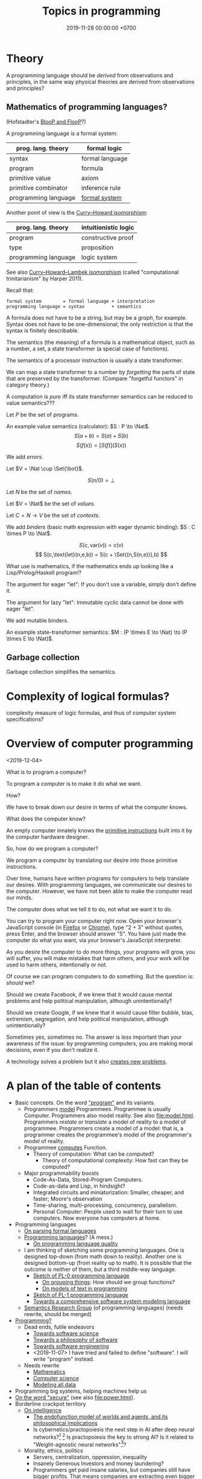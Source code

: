 #+TITLE: Topics in programming
#+DATE: 2019-11-28 00:00:00 +0700
* Theory
A programming language should be /derived/ from observations and principles,
in the same way physical theories are derived from observations and principles?
** Mathematics of programming languages?
(Hofstadter's [[https://en.wikipedia.org/wiki/BlooP_and_FlooP][BlooP and FlooP]]?)

A programming language is a formal system:

| prog. lang. theory   | formal logic                                                   |
|----------------------+----------------------------------------------------------------|
| syntax               | formal language                                                |
| program              | formula                                                        |
| primitive value      | axiom                                                          |
| primitive combinator | inference rule                                                 |
| programming language | [[https://en.wikipedia.org/wiki/Formal_system][formal system]] |

Another point of view is the [[https://en.wikipedia.org/wiki/Curry%E2%80%93Howard_correspondence][Curry--Howard isomorphism]]:

| prog. lang. theory   | intuitionistic logic |
|----------------------+----------------------|
| program              | constructive proof   |
| type                 | proposition          |
| programming language | logic system         |

See also [[https://ncatlab.org/nlab/show/computational+trinitarianism][Curry--Howard--Lambek isomorphism]]
(called "computational trinitarianism" by Harper 2011).

Recall that:

#+BEGIN_EXAMPLE
formal system        = formal language + interpretation
programming language = syntax          + semantics
#+END_EXAMPLE

A formula does not have to be a string, but may be a /graph/, for example.
Syntax does not have to be one-dimensional;
the only restriction is that the syntax is finitely describable.

The semantics (the meaning) of a formula is a mathematical object, such as a number, a set, a state transformer (a special case of functions).

The semantics of a processor instruction is usually a state transformer.

We can map a state transformer to a number by /forgetting/ the parts of state that are preserved by the transformer. (Compare "forgetful functors" in category theory.)

A computation is /pure/ iff its state transformer semantics can be reduced to value semantics???

Let \(P\) be the set of programs.

An example value semantics (calculator): \(S : P \to \Nat\).
\[ S(a+b) = S(a)+S(b) \]
\[ S(f(x)) = [S(f)](S(x)) \]

We add /errors/.

Let \(V = \Nat \cup \Set{\bot}\).

\[ S(n/0) = \bot \]

Let \(N\) be the set of /names/.

Let \(V = \Nat\) be the set of /values/.

Let \(C = N \to V\) be the set of /contexts/.

We add /binders/ (basic math expression with eager dynamic binding): \(S : C \times P \to \Nat\).

\[ S(c,\text{var}(v)) = c(v) \]
\[ S(c,\text{let}(n,e,b)) = S(c + \Set{(n,S(n,e))},b) \]

What use is mathematics, if the mathematics ends up looking like a Lisp/Prolog/Haskell program!?

The argument for eager "let": If you don't use a variable, simply don't define it.

The argument for lazy "let": Immutable cyclic data cannot be done with eager "let".

We add mutable binders.

An example state-transformer semantics: \(M : (P \times E \to \Nat) \to (P \times E \to \Nat)\).
** Garbage collection
Garbage collection simplifies the semantics.
* Complexity of logical formulas?
complexity measure of logic formulas, and thus of computer system specifications?
* Overview of computer programming
<2019-12-04>

What is to program a computer?

To program a computer is to make it do what we want.

How?

We have to break down our desire in terms of what the computer knows.

What does the computer know?

An empty computer innately knows the [[https://en.wikipedia.org/wiki/Machine_code][primitive instructions]] built into it by the computer hardware designer.

So, how do we program a computer?

We program a computer by translating our desire into those primitive instructions.

Over time, humans have written programs for computers to help translate our desires.
With programming languages, we communicate our desires to the computer.
However, we have not been able to make the computer read our minds.

The computer does what we tell it to do, not what we want it to do.

You can try to program your computer right now.
Open your browser's JavaScript console (in [[https://developer.mozilla.org/en-US/docs/Tools/Web_Console/Opening_the_Web_Console][Firefox]]
or [[https://developers.google.com/web/tools/chrome-devtools/open][Chrome]]),
type "2 + 3" without quotes, press Enter,
and the browser should answer "5".
You have just made the computer do what you want,
via your browser's JavaScript interpreter.

As you desire the computer to do more things,
your programs will grow,
you will suffer,
you will make mistakes that harm others,
and your work will be used to harm others,
intentionally or not.

Of course we can program computers to do something.
But the question is: /should/ we?

Should we create Facebook, if we knew that it would cause mental problems and help political manipulation, although unintentionally?

Should we create Google, if we knew that it would cause filter bubble, bias, extremism, segregation, and help political manipulation, although unintentionally?

Sometimes yes, sometimes no.
The answer is less important than your awareness of the issue:
by programming computers, you are making moral decisions, even if you don't realize it.

A technology solves a problem but it also [[https://en.wikipedia.org/wiki/Unintended_consequences][creates new problems]].
* A plan of the table of contents
- Basic concepts. On the word [[file:program.html]["program"]] and its variants.
  - Programmers [[file:program-model.html][model]] Programmees.
    Programmee is usually Computer.
    Programmers also model reality. See also [[file:model.html]].
    Programmers /restate/ or /translate/ a model of reality to a model of programmee.
    Programmers create a model of a model: that is, a programmer creates the programmee's model of the programmer's model of reality.
  - Programmee [[file:compute.html][computes]] Function.
    - Theory of computation: What can be computed?
      - Theory of computational complexity: How fast can they be computed?
  - Major programmability boosts
    - Code-As-Data, Stored-Program Computers.
    - Code-as-data and Lisp, in hindsight?
    - Integrated circuits and miniaturization: Smaller, cheaper, and faster; Moore's observation
    - Time-sharing, multi-processing, concurrency, parallelism.
    - Personal Computer:
      People used to wait for their turn to use computers.
      Now everyone has computers at home.
- Programming languages
  - [[file:parse.html][On parsing formal languages]]
  - [[file:proglang.html][Programming languages]]? (A mess.)
    - [[file:pl-quality.html][On programming language quality]]
  - I am thinking of sketching some programming languages.
    One is designed top-down (from math down to reality).
    Another one is designed bottom-up (from reality up to math).
    It is possible that the outcome is neither of them, but a third middle-way language.
    - [[file:pl-0.html][Sketch of PL-0 programming language]]
      - [[file:group.html][On grouping things]]: How should we group functions?
      - [[file:program-text.html][On models of text in programming]]
    - [[file:pl-1.html][Sketch of PL-1 programming language]]
    - [[file:software-system-model.html][Towards a comprehensive software system modeling language]]
  - [[file:semantics.html][Semantics Research Group]] (of programming languages) (needs rewrite, should be merged)
- [[file:program-draft.html][Programming?]]
  - Dead ends, futile endeavors
    - [[file:software-science.html][Towards software science]]
    - [[file:software.html][Towards a philosophy of software]]
    - [[file:softeng.html][Towards software engineering]]
    - <2019-11-07> I have tried and failed to define "software".
      I will write "program" instead.
  - Needs rewrite
    - [[file:math.html][Mathematics]]
    - [[file:compsci.html][Computer science]]
    - [[file:modeldata.html][Modeling all data]]
- Programming big systems, helping machines help us
- [[file:secure.html][On the word "secure"]] (see also [[file:power.html]]).
- Borderline crackpot territory
  - [[file:intelligence.html][On intelligence]]
    - [[file:endo.html][The endofunction model of worlds and agents, and its philosophical implications]]
    - Is cybernetics/practopoiesis the next step in AI after deep neural networks?[fn::<2019-11-04> http://www.danko-nikolic.com/practopoiesis/]
      \cite{nikolic2017deep}[fn::<2019-11-04> https://link.springer.com/content/pdf/10.1007%2Fs11633-017-1093-8.pdf]
      Is practopoiesis the key to strong AI?
      Is it related to "Weight-agnostic neural networks"[fn::<2019-11-06> https://twitter.com/hardmaru/status/1138600152048910336]?
  - Morality, ethics, politics
    - Servers, centralization, oppression, inequality
    - Insanely Generous Investors and money laundering?
    - Programmers get paid insane salaries, but companies still have bigger profits.
      That means companies are extracting even bigger values.

On programming by examples.
Erik Meijer has an interesting presentation about machine learning, that is, programming computers by examples.
Can we create a programming language in which programming by examples is elegantly expressible?

If it is impossible to invent better primitives,
then the only way to make programming easier is to make computers program themselves more.

What is the significance of the Ballerina programming language[fn::<2019-11-27> https://blog.ballerina.io/posts/ballerina-a-cloud-native-programming-language/]?
* <2019-11-27> Some hints from Norvig's PAIP
Some of the hints from Norvig's PAIP[fn::https://norvig.com/Lisp-retro.html] is still relevant:
- "#8 Whenever you develop a complex data structure, develop a corresponding consistency checker. (p. 90)"
- "#22 We can write a compiler as a set of macros. (p. 277)"
- "#28 Prolog is similar to Lisp on the main points. (p. 381)"
I can attest to this. I wrote Prolog interpreters and Racket macros, and they feel quite similar; Prolog clauses and Racket match clauses feel similar.
- "#52 A word to the wise: don't get carried away with macros. (p. 855)" Indeed, don't get carried away with anything.
* <2019-11-27> On learning, approximation, and machine learning
Approximation error \( \sum_{x \in D} d(f(x),\hat{f}(x)) \)
where \(d\) is the discrete metric[fn::<2019-11-27> https://en.wikipedia.org/wiki/Metric_(mathematics)#Examples][fn::<2019-11-27> https://en.wikipedia.org/wiki/Discrete_space]
(equality comparison): \( d(x,y) = 0 \) iff \( x = y \) and \( d(x,y) = 1 \) iff \( x \neq y \).

Connectionist machine learning is the art of giving machines feelings,
because feelings can hardly be explained by language,
which is used for thinking and not feeling.

\( I_D(x \mapsto d(f(x),\hat{f}(x))) \).

\( d \) is a distance function.

Is there machine learning on finite fields?
Boolean functions?
Unit interval?

\( f : D \to C \).

\( f : \Real^\infty \to \Real \)?

\( f : A^\infty \to A \)?

\( f : A^n \to A \) where \( A \) is a finite field?

Define learning.
What does it mean to learn something?
What does it mean to learn a function?

How do we measure generalizability?

Machine learning is about finding the shape of the approximating function?
* <2019-11-27> On adaptive systems and boredom
The law of adaptive systems:
"Every adaptive system converges to a state in which all kind of stimulation ceases."
 [fn::<2019-11-27> https://en.wikipedia.org/wiki/Adaptive_system]

Corollary: All jobs eventually become boring.

If something excites us, we will eventually get used to it.

But how come we don't get bored of sex?
Do we?
* <2019-11-07> Digression: Modeling is common to physics and programming
Physics is about modeling reality.

Programming is about modeling computers and reality.
* <2019-11-07> Distinguishing between modules, namespaces, and compilation units
A namespace is a mapping.

A compilation unit is the smallest thing that can be compiled.

They are often conflated into a module, in the sense that a module
often serves multiple functions like separate namespace, separate compilation, and dependency management,
but perhaps it is time that we distinguish between them.

Racket units are namespaces (in my sense) and Racket namespaces are namespaces (in my sense) too.
Confusing.
* Make machine work more?
These old contents should be rewritten.
** Improve machine intelligence
- Find how to make machine understand causation, in principle; find the theory
  - See also: causation in [[file:program.html]]
  - How do we make a machine that understands causation?
    - "Causal Cognition in Human and Nonhuman Animals: A Comparative, Critical Review", 2007[fn::http://derekcpenn.com/Penn_2007-Causal_Cognition_in_Human_and_Nonhuman_Animals.pdf]
    - "Causal Reasoning in Rats", 2006[fn::https://www.psych.uni-goettingen.de/de/cognition/publikationen-dateien-waldmann/2006_science.pdf]
    - "Causal knowledge in animals", 1995
    - Understand reality, the world, the Universe
      - [[file:philo.html][Philosophy]]: armchair philosophy; should be rewritten to focus on causation
        - [[file:mind.html][Mind]]: philosophy of mind
      - [[file:nature.html][Nature Research Group]]: physics and its philosophy
- Demonstrate that a machine understands causation
  - How do we know whether X understands causation?
** Multiply software engineer productivity by 20?
- [[file:softeng.html][Software engineering]]: come up with a science to underlie software engineering
  - [[file:increase.html][Increase software engineer productivity?]]
    - Measure programmer productivity
      - [[file:economics.html][Understand economics]], especially productivity
- [[file:prolog.html][Use the Prolog programming language]]
  - Make Prolog more suitable for programming in the large
    - Make a module system for Prolog
  - [[file:enterprise.html][Use Prolog for model-driven software engineering]]
  - Make an untyped Haskell/ML-like language in Prolog
  - Seamlessly interoperate programming languages
    [fn::I desire more than Will Crichton; I do not want to add annotations to the original code http://willcrichton.net/notes/the-coming-age-of-the-polyglot-programmer/]
    - 1996 \cite{barrett1996automated}
- [[file:opensrc.html][Making contributable open-source projects]]
  - [[file:community.html][Building online communities]]

* <2019-08-17> On programs and software
I find it easier to define "program" than to define "software".

Perhaps we should focus on /programs/ instead of software.
We can talk about computer programs without talking about software.
After all, Tukey 1958 intended "software" to mean computer programs.
* "Computer science" should be renamed
<2019-08-11>

Our "computer science" label has misled people into thinking that we can fix their computers.

Although the first computer scientists did study computers,
computer scientists now don't study computers anymore because software has grown too big;
now computer scientists study mostly software,
and the hardware is supposed to be studied by /computer engineers/.

A honestly-named computer-science student should study both hardware and software
because a computer has a hardware part and a software part,
But, in fact, a computer-science student studies much more software than hardware,
and will often work with software while taking hardware for granted in their jobs.

Perhaps universities should also merge law departments and computer science departments into /software departments/.

On second thought, perhaps we should not call ourselves "software scientists"
because we don't even know what software is.
Perhaps we should just call ourselves "computer programmers".
* Software research
This should be moved to the "Programming" section above.
** <2019-08-27> A direction for software engineering
Two things have to be addressed in software engineering:
the lack of /science/, and the lack of /tools/.

/Software engineering lacks an underlying branch of science/.
Remember that engineering is an application of science

/Software engineering lacks tools./
Building an enterprise application with Java is like building a 20-story building with only shovel.

One of those tools is a /whole-system programming language/
with support for /persistent states/ (that outlive one run of the application).
Every time the program starts, it has to /initialize/ all persistent states that are not already initialized.
A software system is not only the program, but also the database, the files, the documentation, etc.
Current programming languages focus too much on the application and not on the /whole system/.
We need a language that can also capture the persistent states.
** <2019-08-23> Software engineers need better tools
We want to build a skyscraper, but all we have is a spade.

Java is too low level for making business applications.
** Software structural engineering
<2019-08-15>

Here we transplant /civil structural engineering/ to /software structural engineering/ by analogy.

Both civil structural engineers and software structural engineers do /capacity planning/ and /load testing/.

Civil structural engineers deal with the /strength of materials/, whereas software structural engineers deal with the /emptying rate of queues/.

The science of civil structural engineering is based on /continuum mechanics/,
whereas the science of software structural engineering is based on /queuing theory/.

Material breakage is analogous to /full queue/.

When a civil structure fails, the /building/ collapses.
When a software structure fails, the /system performance/ collapses: latency skyrockets and throughput drops.

Structural engineers design structures to /withstand probable adversities/ according to cost-benefit analysis.
Civil structural engineers design structures to withstand /heat, wind, earthquakes, etc./
Software structural engineers design systems to withstand /load spikes, network disruptions, disk failures, etc./
If we are building a skyscraper in an earthquake-prone region, we must seriously consider earthquakes.
If we are building a system for 1,000,000 concurrent users, we must seriously consider traffic spikes, network disruptions, and other adversities.
If we are merely building a system with 10,000 lines of code for 10 users,
and it will stay that way for 100 years, then it is a waste of resources to bake in a grandiose architecture.
If you need a shack, and it will satisfy you for 1,000 years, then perhaps don't build a skyscraper.
** <2019-08-20> On writing numerical algorithms for humans, and on the semantic shift of the word "computer"
We can assume that humans implement these primitive operations:
addition, subtraction, multiplication, exponentiation, and division, for small numbers below ten, rounding, comparison.

Any average person could execute such an algorithm,
because it is /unambiguous/ and is built on common primitive operations.

All those primitive operations also happens to be implementable in electronic computers.
That is, electronic computers can do some human operations.
** <2019-09-04> On defining languages in other languages
There are two languages: the /host/ language and the /guest/ language.
In linguistics, they are called the /meta/-language[fn::https://en.wikipedia.org/wiki/Metalanguage] and the /object/ language, respectively.
For example, when we teach German to someone who only knows English,
we use English as the host language and German as the guest language.

We can borrow the host language's concrete syntax,
so that we can reuse =read-syntax=, but specify different semantics, with an interpretation function.

We can borrow the host language's semantics.
* Use computers
- [[file:usecom.html][Use computers]]
  - Leo Editor[fn::http://leoeditor.com]: personal information manager + integrated development environment;
    via akkartik.name[fn::http://akkartik.name/post/literate-programming]
** <2019-08-20> Howto: Send gmail as namesilo email
namesilo: "Please note that we do not offer a service for sending email."[fn::https://www.namesilo.com/Support/What-Email-Service-is-right-for-me%3F]
Follow these instructions to set up gmail[fn::https://www.namesilo.com/Support/Gmail-Instructions-for-Reply~to-Using-Custom-Domain].

There are two SMTP servers.
Receiving and sending use /different/ SMTP servers.
Receiving email uses Emailowl SMTP, /but/ sending email uses Gmail SMTP.
Set up Gmail "app password".
* Make a system for publishing this website
- [[file:publish.html][Make a system for publishing this website]]
  - [[file:parse.html][Find an elegant parsing method]]
    - I am looking for the best technique for specifying formal grammars, parsing formal languages, and unparsing formal languages.
      Parsing is the common thing between programming language and publishing system, and I want both.
    - [[file:division.html][Generalizing division]]: Brzozowski quotient and set division
  - Write a Racket parser or Prolog DCG for a declarative subset of LaTeX
  - Write a Racket parser or Prolog DCG for Org Mode
  - Write a Racket/Prolog program for generating sitemap.xml
  - (I moved from Prolog to Racket.)
* On the P vs NP problem?
- [[file:pnptry.html][On the P vs NP problem]]
  - Computing Research Group: define computation
    - [[file:logic.html][Logic]]?
      Should we rewrite this article from theory-oriented to programming-oriented?
* <2019-11-27> DrRacket software archeology
What can DrRacket browser do? Can it render some static HTML?

Ask in the mailing list?

How does DrRacket find the Scribble documentation URL for a syntax-object?

The entry point is in drracket/drracket.rkt.
* Politics, rants, and complaints
** <2019-07-06> Network Address Translation contributes to oppression
NAT is unholy: It contributes to the oppression of dissidents and journalists, because it hampers peer-to-peer technologies.
It precludes peer-to-peer truly distributed Web.
But P2P (peer-to-peer) over NAT may be possible with UDP/TCP/ICMP hole-punching.
Require an intermediary server only for initial handshake and then the connection is "handed over".

Really no 3rd party in this NAT traversal?[fn::https://github.com/samyk/pwnat]

** On Tesla autopilot crashes
The question is:
Where do they get their training data from?
What are their samples?
What does their training data represent?

My guess is that they have few scenarios involving trailers, if any, in their training data,
because it is rather rare to encounter trailers.
** Bloated websites
<2019-10-30> bigthink.com, your website eats up 1.5 GB RAM in Chromium.
That is unacceptably excessive if your content is just some text and images.
** <2018-09-19> GitHub is trying machine learning
- I think GitHub should be like StackOverflow but for open-source codes/libraries/programs instead of questions.
  Prevent people from reinventing the wheel.
  Help people find things that already exist.
  - <2018-09-19>
    Google is doing a better job at what GitHub should be doing:
    finding existing open-source software, that does something we want, that we can reuse.
    It's a hard problem.
- [[https://githubengineering.com/towards-natural-language-semantic-code-search/][Towards Natural Language Semantic Code Search | GitHub Engineering]]
- I think StackOverflow can use machine learning to comprehend user query and recommend related questions/answers/information.
** <2018-09-17> Open source Heroku/PaaS/dashboard alternative?
We don't even know what such things are called.

Google search "open source heroku clone".

As usual, there are too many open source options.

- From [[https://www.quora.com/What-are-some-open-source-Heroku-alternatives][What are some open source Heroku alternatives? - Quora]]:
  Dokku, Flynn, Convox?, Globo.com Tsuru, Apache Stratos, cloudify-cosmo, lastbackend, CaptainDuckDuck.
** <2019-08-20> Decentralized routing? Replacement to phone numbers?
How to keep in touch with public key cryptography without phone numbers:

Key idea: To use public key as mailbox address, and to use gossip to spread.

Everyone has a key pair.

Suppose Alice wants to send message M to Bob.

Alice encrypts M with Bob's public key, into E.

Alice broadcasts E to all her friends (a friend is a node she knows).

Her friends broadcast E to all their friends who have not yet received E.

(What?)

What about mesh networks?
How do we install routers at our neighbors' homes?
** <2019-07-06> AWS RDS automated backup doesn't always work
AWS RDS PostgreSQL point-in-time recovery (PITR) does not always work.

The error message is only the phrase "Incompatible-restore", and no more information.
What the hell?

Always routinely test the restorability of your backups.

In a company with 50 engineers,
there is one potentially business-ending accident per year,
like an accidental deletion of a production database.

A good system is not designed by wishing that people are smart.
Scripts have shitty user interfaces.
Smart people make mistakes.

Meanwhile, accidents do happen elsewhere in the cloud.
 [fn::GOTO 2017 • Debugging Under Fire: Keep your Head when Systems have Lost their Mind • Bryan Cantrill https://www.youtube.com/watch?v=30jNsCVLpAE]
Joyent, Heroku, AWS, Gitlab.
Accidental reboots.
Accidental table droppings.
Other costly software accidents are
Ariane-5[fn::https://iansommerville.com/software-engineering-book/case-studies/ariane5/]
and Therac-25[fn::https://en.wikipedia.org/wiki/Therac-25] (but is it really a software accident?).
It's just a matter time before there is a software accident as massive as Chernobyl.

I think most software accidents can be attributed to the hubris of some humans,
be it of managers, engineers, or operators, or a combination of them.
* Databases? Designing databases?
Datafun[fn::https://www.youtube.com/watch?v=gC295d3V9gE]
 [fn::http://www.rntz.net/datafun/]

What Datomic brings to businesses[fn::https://medium.com/@val.vvalval/what-datomic-brings-to-businesses-e2238a568e1c]:
Interesting: inherent versioning, internally log-structured, internally append-only.
My only objection: database should be a library, not a separate operating system process.

What[fn::https://augustl.com/blog/2018/datomic_look_at_all_the_things_i_am_not_doing/]

Database design boils down to these questions:
- how do we store (arrange, lay out) data on disk?
- how do we make the database replicate automatically just by adding a node to a cluster?
  etcd?

Why do we store data?
Because we will need it later.
- accounting
- As a person, I don't need convenience store receipts. But a company needs them for accounting.

The stored data has to be findable/discoverable/rediscoverable.

* Models, meta-models, and ontologies?
2006 article "On Relationships among Models, Meta Models and Ontologies" http://dsmforum.org/events/DSM06/Papers/14-saeki.pdf

2007 presentation "Models versus Ontologies - What's the Difference and where does it Matter?"
http://www.cs.bham.ac.uk/~bxb/news/Colin.pdf

2006 article "On the Relationship of Ontologies and Models"
https://pdfs.semanticscholar.org/07d3/0822dd03a46bf25131baa0b72007df6d0e27.pdf

2004 article "How Models Are Used to Represent Reality"
http://citeseerx.ist.psu.edu/viewdoc/download?doi=10.1.1.433.860&rep=rep1&type=pdf

* Causal inference and machine learning?
- Judea Pearl 2018 article "Theoretical Impediments to Machine Learning With Seven Sparks from the Causal Revolution" summarizes
seven tasks that causal modeling can do but current machine learning can't.
https://arxiv.org/abs/1801.04016

It would be interesting to combine Schmidhuber et al.'s algorithmic probability/universal intelligence and Pearl et al.'s causal modeling.
* Can we make memory a compressible resource?
Yes, by indirection, but it requires change in the programming language level, and not in the operating system level.

#+BEGIN_EXAMPLE
struct mblk {
    // Assume 4-byte alignment; bitwise-and by -4 before dereferencing the pointer.
    uintptr_t ptr_and_flags; // pointer, GC pin flag, GC mark flag
};

// Rewrite
void* ptr = malloc(size);
// to
mblk_id ptr = machine_alloc(&state, size);

// Rewrite
T* ptr;
T val;
val = *(ptr+offset);
*(ptr+offset) = val;
// to
mblk_id ptr;
T val;
machine_read(&state, ptr, offset*sizeof(T), &val);
machine_write(&state, ptr, offset*sizeof(T), &val);
#+END_EXAMPLE

Then, forbid casting between pointers and integers.
Or, auto-pin such cast pointers.
* Programming?
** Intelligence
- Doing the last work we will ever need
  - Making machines understand language
  - How do we make machines curious?
    How do we make them get bored?
    - We know that intelligent people get bored quickly.
      - Why shouldn't intelligent machines get bored?
          - About intelligence research
            - How can I become an AI researcher?
            - How are others' works progressing?
          - Approximating functions
            - Are all approximations truncation?
              Are there other approximation schemes beside series truncation?
              Are probabilistic approximations such as Monte Carlo approximations also truncation?
** latency, throughput, and port usage information for instructions on recent intel microarchitectures
http://uops.info/
** Java
- http://tech.jonathangardner.net/wiki/Why_Java_Sucks#Speaking_of_the_JVM...
- [[http://www.jsweet.org/][JSweet: a transpiler to write JavaScript programs in Java]]
- [[http://sparkjava.com/documentation.html][Spark Framework: An expressive web framework for Kotlin and Java - Documentation]]
- [[https://github.com/webfolderio/ui4j][webfolderio/ui4j: Web Automation for Java]]

Compile a Java class to an ELF native binary?
Use DWARF to help reconstruct stack trace?
** CSS
- CSS programming
  - https://css-tricks.com/autoprefixer/
  - [[https://css-tricks.com/snippets/css/a-guide-to-flexbox/][CSS flexbox cheat sheet]]
** Setting up and running a X.509 certificate authority (for TLS, for example)
Practically everyone uses OpenSSL.

What servers do we have to setup?
OCSP responder?
*** What software are other certificate authorities using?
*** Guides of varying qualities other have written
**** Probably helpful
- [[http://pages.cs.wisc.edu/~zmiller/ca-howto/][How To Setup a CA]], Ian Alderman and Zach Miller
- [[https://www.wikihow.com/Be-Your-Own-Certificate-Authority][How to Be Your Own Certificate Authority (with Pictures) - wikiHow]]
- [[https://ericlemes.com/2018/05/17/ssl-part-3/][SSL – part 3 – How to run your own Certificate Authority – Eric Lemes' Blog]]
- [[https://workaround.org/certificate-authority/][How do I create my own Certificate Authority (CA) – workaround.org]]
- [[https://www.davidpashley.com/articles/becoming-a-x-509-certificate-authority/][Becoming a X.509 Certificate Authority - David Pashley.comDavid Pashley.com]]
- [[https://ssl.comodo.com/support/ssl-validation-faqs/what-standards-do-certification-authorities-have-to-comply-with.php][What standards do certification authorities have to comply with?]]
**** What
- [[https://www.esecurityplanet.com/network-security/how-to-run-your-own-certificate-authority.html][esecurityplanet.com]]
- [[https://fabrictestdocs.readthedocs.io/en/stable/Setup/ca-setup.html][Certificate Authority (CA) Setup — fabrictestdocs stable documentation]]
*** Tools of varying qualities others have made
- https://en.wikipedia.org/wiki/Certificate_authority#Software
- OpenSSL
- [[https://github.com/google/easypki][google/easypki: Creating a certificate authority the easy way]]
- https://github.com/recursecenter/ca-tools, requires ruby
** Making a search engine?
- Stop words (word ignore list) deal with index construction, not about query comprehension.
  The search may ignore stop words when crawling, but it should not ignore stop words in queries.

  - [[https://en.wikipedia.org/wiki/Stop_words][WP:Stop words]]
  - query comprehension

    - Every word changes the intention/meaning of the query.
    - We need contextual search engine.

- Google: 1998, article, "The Anatomy of a Large-Scale Hypertextual Web Search Engine", Sergey Brin, Lawrence Page, [[http://ilpubs.stanford.edu:8090/361/1/1998-8.pdf][pdf]]
- https://en.wikipedia.org/wiki/Search_engine_indexing
- 2018, early access book draft, "Deep learning for search", [[https://www.manning.com/books/deep-learning-for-search][paywall]]

  - I guess that one who masters this book should be able to build a Google.

- [[https://wiki.apache.org/lucene-java/InformationRetrieval][The theory behind Apache Lucene]]
- What is Apache Lucene?

  - 2018-08-12

    - "Apache Lucene is a high-performance, full-featured text search engine library." ([[http://lucene.apache.org/core/7_4_0/core/overview-summary.html#overview.description][source]])
    - "Lucene is a text search engine API. Specifically, Lucene is the guts of a search engine - the hard stuff.
      You write the easy stuff, the UI and the process of selecting and parsing your data files to pump them into the search engine, yourself."
      ([[https://wiki.apache.org/lucene-java/FrontPage?action=show&redirect=FrontPageEN][source]])

- How did people search libraries before computers were invented?

  - https://en.wikipedia.org/wiki/Concordance_(publishing)
  - https://en.wikipedia.org/wiki/Index_(publishing)
  - https://en.wikipedia.org/wiki/Library_catalog

- Is there a distributed search engine, something as good as Google, but not owned by a company?

  - https://en.wikipedia.org/wiki/Distributed_search_engine
  - https://fourweekmba.com/distributed-search-engines-vs-google/
  - 2011, article, "'Sciencenet'---towards a global search and share engine for all scientific knowledge", [[https://academic.oup.com/bioinformatics/article/27/12/1734/255451][html]]
  - 2004, article, "Web search engine based on DNS", [[https://arxiv.org/abs/cs/0405099][arxiv]]

    - hierarchical distributed search engine

  - 2013, patent, "Pervasive search architecture", [[https://patents.google.com/patent/US20180181603A1/en][patent]]
  - YaCy, [[https://yacy.net/en/index.html][homepage]], [[https://github.com/yacy/yacy_search_server][GitHub]], [[https://en.wikipedia.org/wiki/YaCy][WP]]

    - 2014, article, "Description of the YaCy Distributed Web Search Engine", [[https://www.esat.kuleuven.be/cosic/publications/article-2459.pdf][pdf]]

      - What operation does the RWI (reverse word index) speed up?

        - RWI is a hash table that maps a word to a URL.
          An entry (k,v) in the RWI means that the word k is found in the document at the URL v.
        - What is the relationship between RWI and inverted index?

          - An RWI is an inverted index.
          - [[https://en.wikipedia.org/wiki/Inverted_index][WP:Inverted index]]

    - YaCy doesn't have DHT (distributed hash table) routing.
      What does that mean?
      Why would one want DHT routing?
      Why would DHT imply routing?

      - 2017, Michael Dufel, "Because DHT nodes don't store all the data, there needs to be a routing layer so that any node can locate the node that stores a particular key."
        ([[https://medium.com/@michael.dufel_10220/distributed-hash-tables-and-why-they-are-better-than-blockchain-for-exchanging-health-records-d469534cc2a5][source]])

    - [[https://lwn.net/Articles/469972/][2011 article, LWN]]
    - [[https://www.pcmag.com/article2/0,2817,2397267,00.asp][2011 article, pcmag review]]
    - Setting up YaCy

      - Clone YaCy GitHub
      - Prepare isolation

        - =sudo adduser --system --group yacy=
        - =sudo adduser $SUDO_USER yacy=, replace =$SUDO_USER= with your non-yacy user
        - =sudo chown -R yacy:yacy=

      - Build YaCy

        - =sudo -u yacy -H /bin/bash= for shell
        - In that shell:

          - =ant clean all=

      - Start YaCy

        - Still in the yacy shell:

          - =./startYACY.sh -f= to start YaCy in foreground

      - Use YaCy

        - Open [[http://localhost:8090/]]

      - Can we make it easier to setup YaCy peer network?

        - My scenario is typical:

          - I'm behind two layers of NAT: my ISP's router, and my USB-tethered Android phone.
          - Overlay network? VPN? Hosting on cloud?

      - Should we host YaCy on GCP (Google Cloud Platform)?
        It's cheap (USD 4.28 per month in us-west-1/us-central-1/us-east-1? Really? What about network data transfer costs into?).
        It might be even cheaper (GCP free tier).

        - Even cheaper: Run YaCy on GCE preemptible instances?
        - alternative: DigitalOcean? https://www.digitalocean.com/pricing/

      - https://www.reddit.com/r/privacy/comments/1gbtlf/can_someone_please_explain_how_yacy_and_seeks/

    - Problems

      - YaCy, Solr, who knows what, sometimes runs out of memory.
        How come?
      - Does YaCy deal with stemming and synonyms?
        For example, compare the results for "using media in politics", "use media in politics", and "usage of media in politics".

    - How does YaCy use Solr?

      - http://www.yacy-websearch.net/wiki/index.php/Dev:Solr

    - If YaCy can have an overlay network (if public YaCy nodes can function as forwarders), it can have more nodes.
    - https://en.wikipedia.org/wiki/Dooble
    - https://yacy.net/en/index.html

      - How do I use it?
      - What can I use it for?

    - How many people use YaCy?
    - There is [[https://yacy.net/en/Searchportal.html][online demo]].
      It may fail.
    - What are YaCy alternatives?
      It is the most widely used?
      What is the future?
      How many developers?
    - Are there text (non-video) tutorials?
      There is a [[http://www.yacy-websearch.net/wiki/index.php/En:Start][wiki]].
    - How does YaCy handle adversarial/malicious peers?

      - https://yacy.net/en/Technology.html

    - How do you make YaCy your personal search engine?
      How do you tailor YaCy to your needs?
    - Is YaCy the state of the art?
    - How do Lucene, Solr, and Elasticsearch compare?

      - 2016, [[https://www.quora.com/How-do-Lucene-Elasticsearch-and-Solr-compare][quora]]
      - 2013, [[https://stackoverflow.com/questions/15704644/difference-between-solr-and-lucene][SO 15704644]]
      - https://logz.io/blog/solr-vs-elasticsearch/
      - http://solr-vs-elasticsearch.com/
      - http://lucene.apache.org/solr/

    - http://www.yacy-websearch.net/wiki/index.php/En:Features
    - http://www.yacy-websearch.net/wiki/index.php/En:Use_cases
    - How does Lucene work?
    - How does Solr work?
    - https://en.bitcoinwiki.org/wiki/YaCy
    - What is a DHT (distributed hash table)?
      How does it work?
    - Operating YaCy

      - Crawling

        - Regular expressions

          - For syntax, see [[https://docs.oracle.com/javase/7/docs/api/java/util/regex/Pattern.html][java.util.regex.Pattern javadoc]].
          - http://localhost:8090/RegexTest.html

            - Match all non-English Wikipedia URL paths: =(?!en)...wikipedia.*=

          - https://stackoverflow.com/questions/5319840/greedy-vs-reluctant-vs-possessive-quantifiers
          - https://www.regular-expressions.info/lookaround.html
          - https://www.regular-expressions.info/refadv.html

- https://www.quora.com/What-approaches-do-state-of-the-art-search-engines-use-for-stemming
- 2013, article, "The Next-Generation Search Engine: Challenges and Key Technologies", [[https://link.springer.com/chapter/10.1007/978-3-642-28807-4_34][paywall]]
- dead search engines

  - https://en.wikipedia.org/wiki/Seeks
  - succumbed to money

    - https://en.wikipedia.org/wiki/Blekko

- 1999 article [[http://www.tk421.net/essays/babel.html][Indexing the Internet]]
** android termux: can have bash, ssh, git, vim, emacs, and more on android
  - 2018-09-08: Too bad there is no clear way for android to charge while OTG (hosting) USB.
    Otherwise phones could kill netbooks.
  - 2018-09-08: a problem: can't close session with android keyboard (requires a physical keyboard plugged in via OTG USB)
** What is TurnKey GNU/Linux?
[[https://www.turnkeylinux.org/][
TurnKey GNU/Linux: 100+ free ready-to-use system images for virtual machines, the cloud, and bare metal.]]
